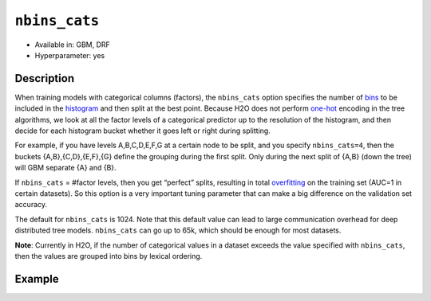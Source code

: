 ``nbins_cats``
--------------

- Available in: GBM, DRF
- Hyperparameter: yes

Description
~~~~~~~~~~~

When training models with categorical columns (factors), the ``nbins_cats`` option specifies the number of `bins <../../glossary.html#bins>`__  to be included in the `histogram <../../glossary.html#histogram>`__ and then split at the best point. Because H2O does not perform `one-hot <https://en.wikipedia.org/wiki/One-hot>`__ encoding in the tree algorithms, we look at all the factor levels of a categorical predictor up to the resolution of the histogram, and then decide for each histogram bucket whether it goes left or right during splitting.

For example, if you have levels A,B,C,D,E,F,G at a certain node to be split, and you specify ``nbins_cats=4``, then the buckets {A,B},{C,D},{E,F},{G} define the grouping during the first split. Only during the next split of {A,B} (down the tree) will GBM separate {A} and {B}.

If ``nbins_cats`` = #factor levels, then you get “perfect” splits, resulting in total `overfitting <https://en.m.wikipedia.org/wiki/Overfitting>`__ on the training set (AUC=1 in certain datasets). So this option is a very important tuning parameter that can make a big difference on the validation set accuracy. 

The default for ``nbins_cats`` is 1024. Note that this default value can lead to large communication overhead for deep distributed tree models. ``nbins_cats`` can go up to 65k, which should be enough for most datasets.

**Note**: Currently in H2O, if the number of categorical values in a dataset exceeds the value specified with ``nbins_cats``, then the values are grouped into bins by lexical ordering.

Example
~~~~~~~



